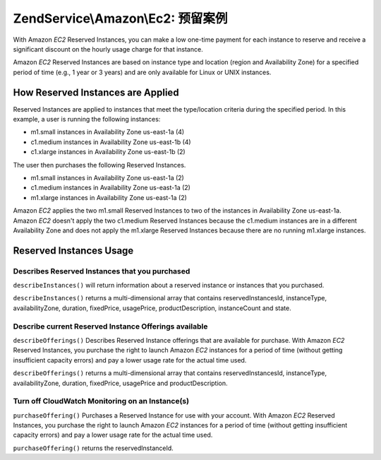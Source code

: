 .. _zendservice.amazon.ec2.reserved-instance:

ZendService\\Amazon\\Ec2: 预留案例
============================================

With Amazon *EC2* Reserved Instances, you can make a low one-time payment for each instance to reserve and receive
a significant discount on the hourly usage charge for that instance.

Amazon *EC2* Reserved Instances are based on instance type and location (region and Availability Zone) for a
specified period of time (e.g., 1 year or 3 years) and are only available for Linux or UNIX instances.

.. _zendservice.amazon.ec2.reserved-instance.howitworks:

How Reserved Instances are Applied
----------------------------------

Reserved Instances are applied to instances that meet the type/location criteria during the specified period. In
this example, a user is running the following instances:

- m1.small instances in Availability Zone us-east-1a (4)

- c1.medium instances in Availability Zone us-east-1b (4)

- c1.xlarge instances in Availability Zone us-east-1b (2)

The user then purchases the following Reserved Instances.

- m1.small instances in Availability Zone us-east-1a (2)

- c1.medium instances in Availability Zone us-east-1a (2)

- m1.xlarge instances in Availability Zone us-east-1a (2)

Amazon *EC2* applies the two m1.small Reserved Instances to two of the instances in Availability Zone us-east-1a.
Amazon *EC2* doesn't apply the two c1.medium Reserved Instances because the c1.medium instances are in a different
Availability Zone and does not apply the m1.xlarge Reserved Instances because there are no running m1.xlarge
instances.

.. _zendservice.amazon.ec2.reserved-instance.operations:

Reserved Instances Usage
------------------------

.. _zendservice.amazon.ec2.reserved-instance.operations.describe:

Describes Reserved Instances that you purchased
^^^^^^^^^^^^^^^^^^^^^^^^^^^^^^^^^^^^^^^^^^^^^^^

``describeInstances()`` will return information about a reserved instance or instances that you purchased.

``describeInstances()`` returns a multi-dimensional array that contains reservedInstancesId, instanceType,
availabilityZone, duration, fixedPrice, usagePrice, productDescription, instanceCount and state.

.. code-block:: php
   :linenos:

   $ec2_instance = new ZendService\Amazon\Ec2\Instance\Reserved('aws_key',
                                                        'aws_secret_key');
   $return = $ec2_instance->describeInstances('instanceId');

.. _zendservice.amazon.ec2.reserved-instance.offerings.describe:

Describe current Reserved Instance Offerings available
^^^^^^^^^^^^^^^^^^^^^^^^^^^^^^^^^^^^^^^^^^^^^^^^^^^^^^

``describeOfferings()`` Describes Reserved Instance offerings that are available for purchase. With Amazon *EC2*
Reserved Instances, you purchase the right to launch Amazon *EC2* instances for a period of time (without getting
insufficient capacity errors) and pay a lower usage rate for the actual time used.

``describeOfferings()`` returns a multi-dimensional array that contains reservedInstancesId, instanceType,
availabilityZone, duration, fixedPrice, usagePrice and productDescription.

.. code-block:: php
   :linenos:

   $ec2_instance = new ZendService\Amazon\Ec2\Instance\Reserved('aws_key',
                                                        'aws_secret_key');
   $return = $ec2_instance->describeOfferings();

.. _zendservice.amazon.ec2.reserved-instance.offerings.purchase:

Turn off CloudWatch Monitoring on an Instance(s)
^^^^^^^^^^^^^^^^^^^^^^^^^^^^^^^^^^^^^^^^^^^^^^^^

``purchaseOffering()`` Purchases a Reserved Instance for use with your account. With Amazon *EC2* Reserved
Instances, you purchase the right to launch Amazon *EC2* instances for a period of time (without getting
insufficient capacity errors) and pay a lower usage rate for the actual time used.

``purchaseOffering()`` returns the reservedInstanceId.

.. code-block:: php
   :linenos:

   $ec2_instance = new ZendService\Amazon\Ec2\Instance\Reserved('aws_key',
                                                        'aws_secret_key');
   $return = $ec2_instance->purchaseOffering('offeringId', 'instanceCount');


